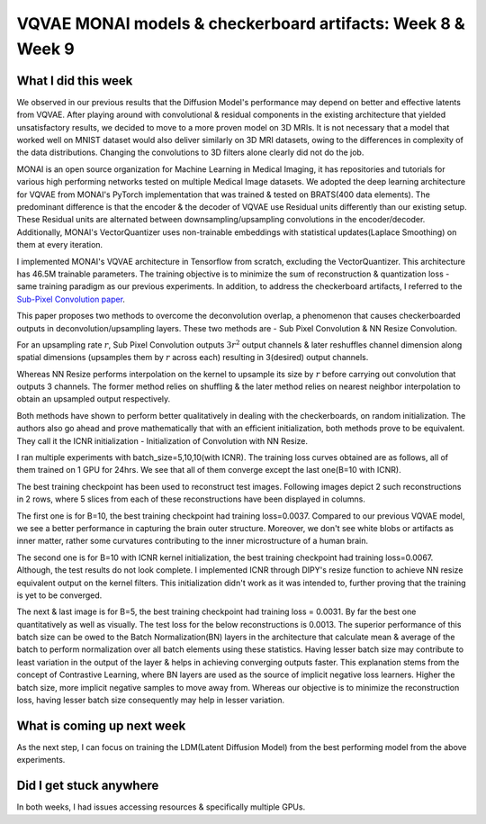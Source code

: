 VQVAE MONAI models & checkerboard artifacts: Week 8 & Week 9
============================================================

.. post:: July 24, 2023
   :author: Vara Lakshmi Bayanagari
   :tags: google
   :category: gsoc


What I did this week
~~~~~~~~~~~~~~~~~~~~

We observed in our previous results that the Diffusion Model's performance may depend on better and effective latents from VQVAE. After playing around with convolutional & residual components in the existing architecture that yielded unsatisfactory results, we decided to move to a more proven model on 3D MRIs. It is not necessary that a model that worked well on MNIST dataset would also deliver similarly on 3D MRI datasets, owing to the differences in complexity of the data distributions. Changing the convolutions to 3D filters alone clearly did not do the job.


MONAI is an open source organization for Machine Learning in Medical Imaging, it has repositories and tutorials for various high performing networks tested on multiple Medical Image datasets. We adopted the deep learning architecture for VQVAE from MONAI's PyTorch implementation that was trained & tested on BRATS(400 data elements). The predominant difference is that the encoder & the decoder of VQVAE use Residual units differently than our existing setup. These Residual units are alternated between downsampling/upsampling convolutions in the encoder/decoder. Additionally, MONAI's VectorQuantizer uses non-trainable embeddings with statistical updates(Laplace Smoothing) on them at every iteration.


I implemented MONAI's VQVAE architecture in Tensorflow from scratch, excluding the VectorQuantizer. This architecture has 46.5M trainable parameters. The training objective is to minimize the sum of reconstruction & quantization loss - same training paradigm as our previous experiments. In addition, to address the checkerboard artifacts, I referred to the `Sub-Pixel Convolution paper <https://arxiv.org/abs/1707.02937>`_. 

This paper proposes two methods to overcome the deconvolution overlap, a phenomenon that causes checkerboarded outputs in deconvolution/upsampling layers. These two methods are - Sub Pixel Convolution & NN Resize Convolution. 

For an upsampling rate :math:`r`, Sub Pixel Convolution outputs :math:`3r^2` output channels & later reshuffles channel dimension along spatial dimensions (upsamples them by :math:`r` across each) resulting in 3(desired) output channels. 

Whereas NN Resize performs interpolation on the kernel to upsample its size by :math:`r` before carrying out convolution that outputs 3 channels. The former method relies on shuffling & the later method relies on nearest neighbor interpolation to obtain an upsampled output respectively. 

Both methods have shown to perform better qualitatively in dealing with the checkerboards, on random initialization. The authors also go ahead and prove mathematically that with an efficient initialization, both methods prove to be equivalent. They call it the ICNR initialization - Initialization of Convolution with NN Resize.


I ran multiple experiments with batch_size=5,10,10(with ICNR). The training loss curves obtained are as follows, all of them trained on 1 GPU for 24hrs. We see that all of them converge except the last one(B=10 with ICNR).


.. image:: /doc/_static/vqvae3d-monai-training.png
 :width: 800


The best training checkpoint has been used to reconstruct test images. Following images depict 2 such reconstructions in 2 rows, where 5 slices from each of these reconstructions have been displayed in columns.


The first one is for B=10, the best training checkpoint had training loss=0.0037. Compared to our previous VQVAE model, we see a better performance in capturing the brain outer structure. Moreover, we don't see white blobs or artifacts as inner matter, rather some curvatures contributing to the inner microstructure of a human brain.


.. image:: /doc/_static/vqvae3d-monai-B10.png
 :width: 800


The second one is for B=10 with ICNR kernel initialization, the best training checkpoint had training loss=0.0067. Although, the test results do not look complete. I implemented ICNR through DIPY's resize function to achieve NN resize equivalent output on the kernel filters. This initialization didn't work as it was intended to, further proving that the training is yet to be converged.


.. image:: /doc/_static/vqvae3d-monai-B10-ICNR.png
 :width: 800


The next & last image is for B=5, the best training checkpoint had training loss = 0.0031. By far the best one quantitatively as well as visually. The test loss for the below reconstructions is 0.0013. The superior performance of this batch size can be owed to the Batch Normalization(BN) layers in the architecture that calculate mean & average of the batch to perform normalization over all batch elements using these statistics. Having lesser batch size may contribute to least variation in the output of the layer & helps in achieving converging outputs faster. This explanation stems from the concept of Contrastive Learning, where BN layers are used as the source of implicit negative loss learners. Higher the batch size, more implicit negative samples to move away from. Whereas our objective is to minimize the reconstruction loss, having lesser batch size consequently may help in lesser variation.

.. image:: /doc/_static/vqvae3d-monai-B5.png
 :width: 800


What is coming up next week
~~~~~~~~~~~~~~~~~~~~~~~~~~~

As the next step, I can focus on training the LDM(Latent Diffusion Model) from the best performing model from the above experiments.


Did I get stuck anywhere
~~~~~~~~~~~~~~~~~~~~~~~~

In both weeks, I had issues accessing resources & specifically multiple GPUs.





